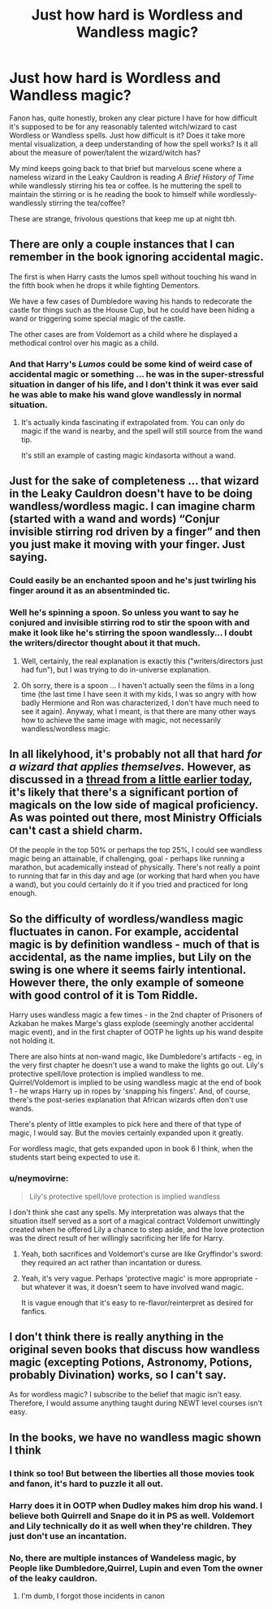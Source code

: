 #+TITLE: Just how hard is Wordless and Wandless magic?

* Just how hard is Wordless and Wandless magic?
:PROPERTIES:
:Author: CGKrows
:Score: 2
:DateUnix: 1569523809.0
:DateShort: 2019-Sep-26
:FlairText: Discussion
:END:
Fanon has, quite honestly, broken any clear picture I have for how difficult it's supposed to be for any reasonably talented witch/wizard to cast Wordless or Wandless spells. Just how difficult is it? Does it take more mental visualization, a deep understanding of how the spell works? Is it all about the measure of power/talent the wizard/witch has?

My mind keeps going back to that brief but marvelous scene where a nameless wizard in the Leaky Cauldron is reading /A Brief History of Time/ while wandlessly stirring his tea or coffee. Is he muttering the spell to maintain the stirring or is he reading the book to himself while wordlessly-wandlessly stirring the tea/coffee?

These are strange, frivolous questions that keep me up at night tbh.


** There are only a couple instances that I can remember in the book ignoring accidental magic.

The first is when Harry casts the lumos spell without touching his wand in the fifth book when he drops it while fighting Dementors.

We have a few cases of Dumbledore waving his hands to redecorate the castle for things such as the House Cup, but he could have been hiding a wand or triggering some special magic of the castle.

The other cases are from Voldemort as a child where he displayed a methodical control over his magic as a child.
:PROPERTIES:
:Author: RisingEarth
:Score: 4
:DateUnix: 1569525000.0
:DateShort: 2019-Sep-26
:END:

*** And that Harry's /Lumos/ could be some kind of weird case of accidental magic or something ... he was in the super-stressful situation in danger of his life, and I don't think it was ever said he was able to make his wand glove wandlessly in normal situation.
:PROPERTIES:
:Author: ceplma
:Score: 2
:DateUnix: 1569529817.0
:DateShort: 2019-Sep-27
:END:

**** It's actually kinda fascinating if extrapolated from. You can only do magic if the wand is nearby, and the spell will still source from the wand tip.

It's still an example of casting magic kindasorta without a wand.
:PROPERTIES:
:Author: RisingEarth
:Score: 1
:DateUnix: 1569529953.0
:DateShort: 2019-Sep-27
:END:


** Just for the sake of completeness ... that wizard in the Leaky Cauldron doesn't have to be doing wandless/wordless magic. I can imagine charm (started with a wand and words) “Conjur invisible stirring rod driven by a finger” and then you just make it moving with your finger. Just saying.
:PROPERTIES:
:Author: ceplma
:Score: 3
:DateUnix: 1569529696.0
:DateShort: 2019-Sep-26
:END:

*** Could easily be an enchanted spoon and he's just twirling his finger around it as an absentminded tic.
:PROPERTIES:
:Author: vghsthrowaway_11
:Score: 2
:DateUnix: 1569548017.0
:DateShort: 2019-Sep-27
:END:


*** Well he's spinning a spoon. So unless you want to say he conjured and invisible stirring rod to stir the spoon with and make it look like he's stirring the spoon wandlessly... I doubt the writers/director thought about it that much.
:PROPERTIES:
:Author: darkpothead
:Score: 1
:DateUnix: 1569530446.0
:DateShort: 2019-Sep-27
:END:

**** Well, certainly, the real explanation is exactly this ("writers/directors just had fun"), but I was trying to do in-universe explanation.
:PROPERTIES:
:Author: ceplma
:Score: 1
:DateUnix: 1569534280.0
:DateShort: 2019-Sep-27
:END:


**** Oh sorry, there is a spoon ... I haven't actually seen the films in a long time (the last time I have seen it with my kids, I was so angry with how badly Hermione and Ron was characterized, I don't have much need to see it again). Anyway, what I meant, is that there are many other ways how to achieve the same image with magic, not necessarily wandless/wordless magic.
:PROPERTIES:
:Author: ceplma
:Score: 1
:DateUnix: 1569564424.0
:DateShort: 2019-Sep-27
:END:


** In all likelyhood, it's probably not all that hard /for a wizard that applies themselves./ However, as discussed in a [[https://www.reddit.com/r/HPfanfiction/comments/d9dsnu/would_you_call_canon_harry_potter_a_good_student/][thread from a little earlier today]], it's likely that there's a significant portion of magicals on the low side of magical proficiency. As was pointed out there, most Ministry Officials can't cast a shield charm.

Of the people in the top 50% or perhaps the top 25%, I could see wandless magic being an attainable, if challenging, goal - perhaps like running a marathon, but academically instead of physically. There's not really a point to running that far in this day and age (or working that hard when you have a wand), but you could certainly do it if you tried and practiced for long enough.
:PROPERTIES:
:Author: wille179
:Score: 4
:DateUnix: 1569529088.0
:DateShort: 2019-Sep-26
:END:


** So the difficulty of wordless/wandless magic fluctuates in canon. For example, accidental magic is by definition wandless - much of that is accidental, as the name implies, but Lily on the swing is one where it seems fairly intentional. However there, the only example of someone with good control of it is Tom Riddle.

Harry uses wandless magic a few times - in the 2nd chapter of Prisoners of Azkaban he makes Marge's glass explode (seemingly another accidental magic event), and in the first chapter of OOTP he lights up his wand despite not holding it.

There are also hints at non-wand magic, like Dumbledore's artifacts - eg, in the very first chapter he doesn't use a wand to make the lights go out. Lily's protective spell/love protection is implied wandless to me. Quirrel/Voldemort is implied to be using wandless magic at the end of book 1 - he wraps Harry up in ropes by 'snapping his fingers'. And, of course, there's the post-series explanation that African wizards often don't use wands.

There's plenty of little examples to pick here and there of that type of magic, I would say. But the movies certainly expanded upon it greatly.

For wordless magic, that gets expanded upon in book 6 I think, when the students start being expected to use it.
:PROPERTIES:
:Author: matgopack
:Score: 2
:DateUnix: 1569525557.0
:DateShort: 2019-Sep-26
:END:

*** u/neymovirne:
#+begin_quote
  Lily's protective spell/love protection is implied wandless
#+end_quote

I don't think she cast any spells. My interpretation was always that the situation itself served as a sort of a magical contract Voldemort unwittingly created when he offered Lily a chance to step aside, and the love protection was the direct result of her willingly sacrificing her life for Harry.
:PROPERTIES:
:Author: neymovirne
:Score: 3
:DateUnix: 1569529940.0
:DateShort: 2019-Sep-27
:END:

**** Yeah, both sacrifices and Voldemort's curse are like Gryffindor's sword: they required an act rather than incantation or duress.
:PROPERTIES:
:Author: Ash_Lestrange
:Score: 3
:DateUnix: 1569530528.0
:DateShort: 2019-Sep-27
:END:


**** Yeah, it's very vague. Perhaps 'protective magic' is more appropriate - but whatever it was, it doesn't seem to have involved wand magic.

It is vague enough that it's easy to re-flavor/reinterpret as desired for fanfics.
:PROPERTIES:
:Author: matgopack
:Score: 1
:DateUnix: 1569530110.0
:DateShort: 2019-Sep-27
:END:


** I don't think there is really anything in the original seven books that discuss how wandless magic (excepting Potions, Astronomy, Potions, probably Divination) works, so I can't say.

As for wordless magic? I subscribe to the belief that magic isn't easy. Therefore, I would assume anything taught during NEWT level courses isn't easy.
:PROPERTIES:
:Author: yarglethatblargle
:Score: 1
:DateUnix: 1569549115.0
:DateShort: 2019-Sep-27
:END:


** In the books, we have no wandless magic shown I think
:PROPERTIES:
:Author: Aceofluck99
:Score: 0
:DateUnix: 1569524023.0
:DateShort: 2019-Sep-26
:END:

*** I think so too! But between the liberties all those movies took and fanon, it's hard to puzzle it all out.
:PROPERTIES:
:Author: CGKrows
:Score: 1
:DateUnix: 1569524099.0
:DateShort: 2019-Sep-26
:END:


*** Harry does it in OOTP when Dudley makes him drop his wand. I believe both Quirrell and Snape do it in PS as well. Voldemort and Lily technically do it as well when they're children. They just don't use an incantation.
:PROPERTIES:
:Author: Ash_Lestrange
:Score: 1
:DateUnix: 1569525080.0
:DateShort: 2019-Sep-26
:END:


*** No, there are multiple instances of Wandeless magic, by People like Dumbledore,Quirrel, Lupin and even Tom the owner of the leaky cauldron.
:PROPERTIES:
:Author: aAlouda
:Score: 1
:DateUnix: 1569525447.0
:DateShort: 2019-Sep-26
:END:

**** I'm dumb, I forgot those incidents in canon
:PROPERTIES:
:Author: Aceofluck99
:Score: 1
:DateUnix: 1569526908.0
:DateShort: 2019-Sep-26
:END:
